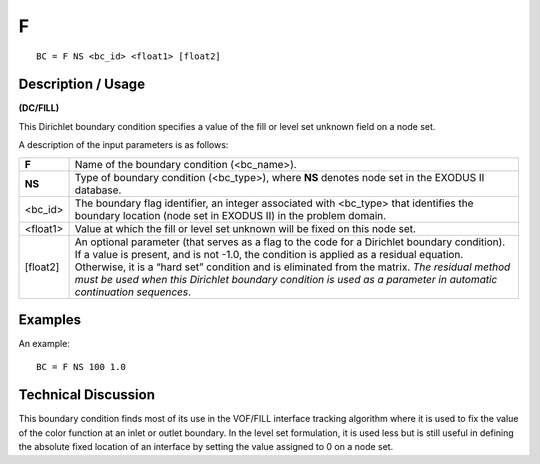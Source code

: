 *****
**F**
*****

::

	BC = F NS <bc_id> <float1> [float2]

-----------------------
**Description / Usage**
-----------------------

**(DC/FILL)**

This Dirichlet boundary condition specifies a value of the fill or level set unknown field
on a node set.

A description of the input parameters is as follows:

=========== ============================================================================
**F**       Name of the boundary condition (<bc_name>).
**NS**      Type of boundary condition (<bc_type>), where **NS** denotes
            node set in the EXODUS II database.
<bc_id>     The boundary flag identifier, an integer associated with
            <bc_type> that identifies the boundary location (node set in
            EXODUS II) in the problem domain.
<float1>    Value at which the fill or level set unknown will be fixed on
            this node set.
[float2]    An optional parameter (that serves as a flag to the code for a
            Dirichlet boundary condition). If a value is present, and is
            not -1.0, the condition is applied as a residual equation.
            Otherwise, it is a “hard set” condition and is eliminated
            from the matrix. *The residual method must be used when
            this Dirichlet boundary condition is used as a parameter in
            automatic continuation sequences*.
=========== ============================================================================

------------
**Examples**
------------

An example:
::

   BC = F NS 100 1.0

-------------------------
**Technical Discussion**
-------------------------

This boundary condition finds most of its use in the VOF/FILL interface tracking
algorithm where it is used to fix the value of the color function at an inlet or outlet
boundary. In the level set formulation, it is used less but is still useful in defining the
absolute fixed location of an interface by setting the value assigned to 0 on a node set.



